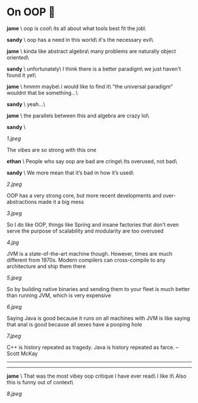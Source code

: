 # unplug global darkness.css and plug the one from July 12th, 2023
# to prevent any headaches in the future

#+options: exclude-html-head:darkness.css
#+html_head: <link rel="stylesheet" type="text/css" href="darkness.css">
#+html_head: <link rel="stylesheet" type="text/css" href="oop.css">

#+options: author-image:nil tomb:nil

# Detach any other snow javascript effects.
#+options: exclude-html-head:/scripts/snowstorm-min.js
#+options: exclude-html-head:property="theme-color"

#+options: preview:7.jpeg preview-width:1170 preview-height:864

#+date: 232; 12023 H.E.

* On OOP 🚬

#+html_tags: style="margin-top:-0.5rem";
#+begin_export html
<img class="image" src="jame.jpg" style="width:3rem;margin-left:-40rem;margin-bottom:-6rem;border-radius:100px" title="" alt="">
#+end_export

*jame* \
oop is cool\
its all about what tools best fit the job\

#+html_tags: style="margin-top:-3.5rem";
#+begin_export html
<img class="image" src="sandy.jpg" style="width:3rem;margin-left:-40rem;margin-bottom:-6rem;border-radius:100px" title="" alt="">
#+end_export

*sandy* \
oop has a need in this world\
it's the necessary evil\

#+html_tags: style="margin-top:-3.5rem";
#+begin_export html
<img class="image" src="jame.jpg" style="width:3rem;margin-left:-40rem;margin-bottom:-6rem;border-radius:100px" title="" alt="">
#+end_export

*jame* \
kinda like abstract algebra\
many problems are naturally object oriented\

#+html_tags: style="margin-top:-3.5rem";
#+begin_export html
<img class="image" src="sandy.jpg" style="width:3rem;margin-left:-40rem;margin-bottom:-6rem;border-radius:100px" title="" alt="">
#+end_export

*sandy* \
unfortunately\
I think there is a better paradigm\
we just haven't found it yet\

#+html_tags: style="margin-top:-3.5rem";
#+begin_export html
<img class="image" src="jame.jpg" style="width:3rem;margin-left:-40rem;margin-bottom:-6rem;border-radius:100px" title="" alt="">
#+end_export
*jame* \
hmmm maybe\
i would like to find it\
"the universal paradigm" wouldnt that be something...\

#+html_tags: style="margin-top:-3.5rem";
#+begin_export html
<img class="image" src="sandy.jpg" style="width:3rem;margin-left:-40rem;margin-bottom:-6rem;border-radius:100px" title="" alt="">
#+end_export

*sandy* \
yeah...\

#+html_tags: style="margin-top:-3.5rem";
#+begin_export html
<img class="image" src="jame.jpg" style="width:3rem;margin-left:-40rem;margin-bottom:-6rem;border-radius:100px" title="" alt="">
#+end_export

*jame* \
the parallels between this and algebra are crazy lol\

#+html_tags: style="margin-top:-3.5rem";
#+begin_export html
<img class="image" src="sandy.jpg" style="width:3rem;margin-left:-40rem;margin-bottom:-6rem;border-radius:100px" title="" alt="">
#+end_export

*sandy* \

#+html_tags: style="width:35.5rem;margin-top:-1.2rem;margin-bottom:-2rem";
[[1.jpeg]]

The vibes are so strong with this one

#+html_tags: style="margin-top:-3.5rem";
#+begin_export html
<img class="image" src="ephin.jpg" style="width:3rem;margin-left:-40rem;margin-bottom:-6rem;border-radius:100px" title="" alt="">
#+end_export
*ethan* \
People who say oop are bad are cringe\
Its overused, not bad\

#+html_tags: style="margin-top:-3.5rem";
#+begin_export html
<img class="image" src="sandy.jpg" style="width:3rem;margin-left:-40rem;margin-bottom:-6rem;border-radius:100px" title="" alt="">
#+end_export
*sandy* \
We more mean that it’s bad in how it’s used\

#+html_tags: style="width:35.5rem";
[[2.jpeg]]

OOP has a very strong core, but more recent developments and over-abstractions
made it a big mess

#+html_tags: style="width:35.5rem";
[[3.jpeg]]

So I do like OOP, things like Spring and insane factories that don’t even serve
the purpose of scalability and modularity are too overused

#+html_tags: style="width:35.5rem";
[[4.jpg]]

JVM is a state-of-the-art machine though. However, times are much different from
1970s. Modern compilers can cross-compile to any architecture and ship them
there

#+html_tags: style="width:35.5rem";
[[5.jpeg]]

So by building native binaries and sending them to your fleet is much better
than running JVM, which is very expensive

#+html_tags: style="width:35.5rem";
[[6.jpeg]]

Saying Java is good because it runs on all machines with JVM is like saying that
anal is good because all sexes have a pooping hole

#+html_tags: style="width:35.5rem";
[[7.jpeg]]

C++ is history repeated as tragedy. Java is history repeated as farce. – Scott
McKay 

-----

#+begin_export html
<hr style="display: block;">
#+end_export

#+html_tags: style="margin-top:-3.5rem";
#+begin_export html
<img class="image" src="jame.jpg" style="width:3rem;margin-left:-40rem;margin-bottom:-6rem;border-radius:100px" title="" alt="">
#+end_export
*jame* \
That was the most vibey oop critique I have ever read\
I like it\
Also this is funny out of context\

#+html_tags: style="width:35.5rem";
[[8.jpeg]]
